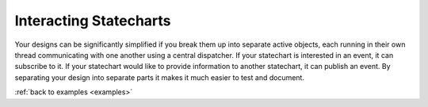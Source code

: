 
.. _interactingcharts-interacting-statecharts:

Interacting Statecharts
=======================
Your designs can be significantly simplified if you break them up into separate
active objects, each running in their own thread communicating with one
another using a central dispatcher.  If your statechart is interested in an
event, it can subscribe to it.  If your statechart would like to provide
information to another statechart, it can publish an event.  By separating your
design into separate parts it makes it much easier to test and document.

:ref:`back to examples <examples>`
